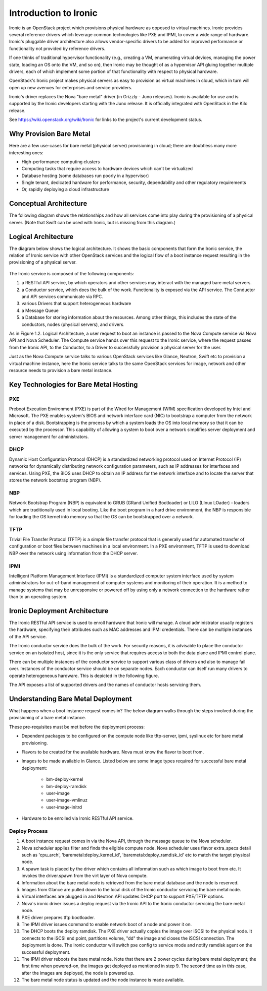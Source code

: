 .. _user-guide:

=======================
Introduction to Ironic
=======================

Ironic is an OpenStack project which provisions physical hardware as opposed to
virtual machines.  Ironic provides several reference drivers which leverage
common technologies like PXE and IPMI, to cover a wide range of hardware.
Ironic's pluggable driver architecture also allows vendor-specific drivers to
be added for improved performance or functionality not provided by reference
drivers.

If one thinks of traditional hypervisor functionality (e.g., creating a
VM, enumerating virtual devices, managing the power state, loading an OS onto
the VM, and so on), then Ironic may be thought of as a hypervisor API gluing
together multiple drivers, each of which implement some portion of that
functionality with respect to physical hardware.

OpenStack's Ironic project makes physical servers as easy to provision as
virtual machines in cloud, which in turn will open up new avenues for
enterprises and service providers.

Ironic's driver replaces the Nova "bare metal" driver (in Grizzly - Juno
releases). Ironic is available for use and is supported by the Ironic
developers starting with the Juno release. It is officially integrated with
OpenStack in the Kilo release.

See https://wiki.openstack.org/wiki/Ironic for links to the project's current
development status.

Why Provision Bare Metal
========================

Here are a few use-cases for bare metal (physical server) provisioning in
cloud; there are doubtless many more interesting ones:

- High-performance computing clusters
- Computing tasks that require access to hardware devices which can't be
  virtualized
- Database hosting (some databases run poorly in a hypervisor)
- Single tenant, dedicated hardware for performance, security, dependability
  and other regulatory requirements
- Or, rapidly deploying a cloud infrastructure

Conceptual Architecture
=======================

The following diagram shows the relationships and how all services come into
play during the provisioning of a physical server. (Note that Swift can be
used with Ironic, but is missing from this diagram.)


.. figure:: ../images/conceptual_architecture.png
   :alt: ConceptualArchitecture

Logical Architecture
====================

The diagram below shows the logical architecture. It shows the basic
components that form the Ironic service, the relation of Ironic service with
other OpenStack services and the logical flow of a boot instance request
resulting in the provisioning of a physical server.

.. figure:: ../images/logical_architecture.png
   :alt: Logical Architecture

The Ironic service is composed of the following components:

#. a RESTful API service, by which operators and other services may interact
   with the managed bare metal servers.

#. a Conductor service, which does the bulk of the work. Functionality is
   exposed via the API service. The Conductor and API services communicate
   via RPC.

#. various Drivers that support heterogeneous hardware

#. a Message Queue

#. a Database for storing information about the resources. Among other things,
   this includes the state of the conductors, nodes (physical servers), and
   drivers.

As in Figure 1.2. Logical Architecture, a user request to boot an instance is
passed to the Nova Compute service via Nova API and Nova Scheduler. The Compute
service hands over this request to the Ironic service, where the request passes
from the Ironic API, to the Conductor, to a Driver to successfully provision a
physical server for the user.

Just as the Nova Compute service talks to various OpenStack services like
Glance, Neutron, Swift etc to provision a virtual machine instance, here the
Ironic service talks to the same OpenStack services for image, network and
other resource needs to provision a bare metal instance.


Key Technologies for Bare Metal Hosting
=======================================

PXE
-----
Preboot Execution Environment (PXE) is part of the Wired for Management (WfM)
specification developed by Intel and Microsoft.  The PXE enables system's BIOS
and network interface card (NIC) to bootstrap a computer from the network in
place of a disk. Bootstrapping is the process by which a system loads the OS
into local memory so that it can be executed by the processor.  This capability
of allowing a system to boot over a network simplifies server deployment and
server management for administrators.

DHCP
------
Dynamic Host Configuration Protocol (DHCP) is a standardized networking
protocol used on Internet Protocol (IP) networks for dynamically distributing
network configuration parameters, such as IP addresses for interfaces and
services. Using PXE, the BIOS uses DHCP to obtain an IP address for the
network interface and to locate the server that stores the network bootstrap
program (NBP).

NBP
------
Network Bootstrap Program (NBP) is equivalent to GRUB (GRand Unified
Bootloader) or LILO (LInux LOader) - loaders which are traditionally used in
local booting. Like the boot program in a hard drive environment, the NBP is
responsible for loading the OS kernel into memory so that the OS can be
bootstrapped over a network.

TFTP
------
Trivial File Transfer Protocol (TFTP) is a simple file transfer protocol that
is generally used for automated transfer of configuration or boot files between
machines in a local environment.  In a PXE environment, TFTP is used to
download NBP over the network using information from the DHCP server.

IPMI
------
Intelligent Platform Management Interface (IPMI) is a standardized computer
system interface used by system administrators for out-of-band management of
computer systems and monitoring of their operation.  It is a method to manage
systems that may be unresponsive or powered off by using only a network
connection to the hardware rather than to an operating system.


Ironic Deployment Architecture
==============================

The Ironic RESTful API service is used to enroll hardware that Ironic will
manage. A cloud administrator usually registers the hardware, specifying their
attributes such as MAC addresses and IPMI credentials. There can be multiple
instances of the API service.

The Ironic conductor service does the bulk of the work.
For security reasons, it is advisable to place the conductor service on
an isolated host, since it is the only service that requires access to both
the data plane and IPMI control plane.

There can be multiple instances of the conductor service to support
various class of drivers and also to manage fail over. Instances of the
conductor service should be on separate nodes. Each conductor can itself run
many drivers to operate heterogeneous hardware. This is depicted in the
following figure.

The API exposes a list of supported drivers and the names of conductor hosts
servicing them.

.. figure:: ../images/deployment_architecture_2.png
   :alt: Deployment Architecture 2

Understanding Bare Metal Deployment
===================================

What happens when a boot instance request comes in? The below diagram walks
through the steps involved during the provisioning of a bare metal instance.

These pre-requisites must be met before the deployment process:

- Dependent packages to be configured on the compute node like tftp-server,
  ipmi, syslinux etc for bare metal provisioning.
- Flavors to be created for the available hardware. Nova must know the flavor
  to boot from.
- Images to be made available in Glance. Listed below are some image types
  required for successful bare metal deployment:

     +  bm-deploy-kernel
     +  bm-deploy-ramdisk
     +  user-image
     +  user-image-vmlinuz
     +  user-image-initrd
- Hardware to be enrolled via Ironic RESTful API service.

.. figure:: ../images/deployment_steps.png
   :alt: Deployment Steps

Deploy Process
-----------------

#. A boot instance request comes in via the Nova API, through the message
   queue to the Nova scheduler.

#. Nova scheduler applies filter and finds the eligible compute node. Nova
   scheduler uses flavor extra_specs detail such as 'cpu_arch',
   'baremetal:deploy_kernel_id', 'baremetal:deploy_ramdisk_id' etc to match
   the target physical node.

#. A spawn task is placed by the driver which contains all information such
   as which image to boot from etc. It invokes the driver.spawn from the
   virt layer of Nova compute.

#. Information about the bare metal node is retrieved from the bare metal
   database and the node is reserved.

#. Images from Glance are pulled down to the local disk of the Ironic
   conductor servicing the bare metal node.

#. Virtual interfaces are plugged in and Neutron API updates DHCP port to
   support PXE/TFTP options.

#. Nova's ironic driver issues a deploy request via the Ironic API to the
   Ironic conductor servicing the bare metal node.

#. PXE driver prepares tftp bootloader.

#. The IPMI driver issues command to enable network boot of a node and power
   it on.

#. The DHCP boots the deploy ramdisk. The PXE driver actually copies the image
   over iSCSI to the physical node. It connects to the iSCSI end point,
   partitions volume, "dd" the image and closes the iSCSI connection. The
   deployment is done. The Ironic conductor will switch pxe config to service
   mode and notify ramdisk agent on the successful deployment.

#. The IPMI driver reboots the bare metal node. Note that there are 2 power
   cycles during bare metal deployment; the first time when powered-on, the
   images get deployed as mentioned in step 9. The second time as in this case,
   after the images are deployed, the node is powered up.

#. The bare metal node status is updated and the node instance is made
   available.
